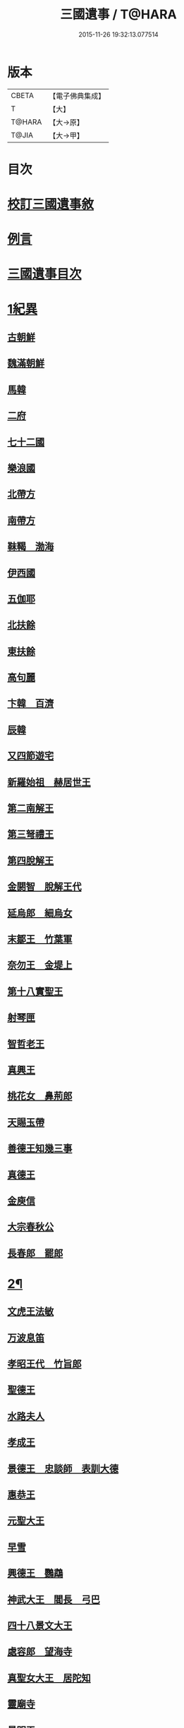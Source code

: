 #+TITLE: 三國遺事 / T@HARA
#+DATE: 2015-11-26 19:32:13.077514
* 版本
 |     CBETA|【電子佛典集成】|
 |         T|【大】     |
 |    T@HARA|【大→原】   |
 |     T@JIA|【大→甲】   |

* 目次
* [[file:KR6r0016_001.txt::001-0953c3][校訂三國遺事敘]]
* [[file:KR6r0016_001.txt::0954a10][例言]]
* [[file:KR6r0016_001.txt::0954a27][三國遺事目次]]
* [[file:KR6r0016_001.txt::0961c8][1紀異]]
** [[file:KR6r0016_001.txt::0961c21][古朝鮮]]
** [[file:KR6r0016_001.txt::0962a16][魏滿朝鮮]]
** [[file:KR6r0016_001.txt::0962b24][馬韓]]
** [[file:KR6r0016_001.txt::0962c13][二府]]
** [[file:KR6r0016_001.txt::0962c18][七十二國]]
** [[file:KR6r0016_001.txt::0962c23][樂浪國]]
** [[file:KR6r0016_001.txt::0963a6][北帶方]]
** [[file:KR6r0016_001.txt::0963a9][南帶方]]
** [[file:KR6r0016_001.txt::0963a12][靺鞨　渤海]]
** [[file:KR6r0016_001.txt::0963b9][伊西國]]
** [[file:KR6r0016_001.txt::0963b14][五伽耶]]
** [[file:KR6r0016_001.txt::0963b21][北扶餘]]
** [[file:KR6r0016_001.txt::0963b28][東扶餘]]
** [[file:KR6r0016_001.txt::0963c10][高句麗]]
** [[file:KR6r0016_001.txt::0964a19][卞韓　百濟]]
** [[file:KR6r0016_001.txt::0964b4][辰韓]]
** [[file:KR6r0016_001.txt::0964b23][又四節遊宅]]
** [[file:KR6r0016_001.txt::0964b27][新羅始祖　赫居世王]]
** [[file:KR6r0016_001.txt::0965a20][第二南解王]]
** [[file:KR6r0016_001.txt::0965b12][第三弩禮王]]
** [[file:KR6r0016_001.txt::0965b21][第四脫解王]]
** [[file:KR6r0016_001.txt::0966a7][金閼智　脫解王代]]
** [[file:KR6r0016_001.txt::0966a19][延烏郎　細烏女]]
** [[file:KR6r0016_001.txt::0966b5][末鄒王　竹葉軍]]
** [[file:KR6r0016_001.txt::0966c1][奈勿王　金堤上]]
** [[file:KR6r0016_001.txt::0967b18][第十八實聖王]]
** [[file:KR6r0016_001.txt::0967b23][射琴匣]]
** [[file:KR6r0016_001.txt::0967c10][智哲老王]]
** [[file:KR6r0016_001.txt::0967c26][真興王]]
** [[file:KR6r0016_001.txt::0968a6][桃花女　鼻荊郎]]
** [[file:KR6r0016_001.txt::0968b10][天賜玉帶]]
** [[file:KR6r0016_001.txt::0968b24][善德王知幾三事]]
** [[file:KR6r0016_001.txt::0968c24][真德王]]
** [[file:KR6r0016_001.txt::0969a20][金庾信]]
** [[file:KR6r0016_001.txt::0969c1][大宗春秋公]]
** [[file:KR6r0016_001.txt::0971c18][長春郎　罷郎]]
* [[file:KR6r0016_002.txt::002-0972a4][2¶]]
** [[file:KR6r0016_002.txt::002-0972a4][文虎王法敏]]
** [[file:KR6r0016_002.txt::0973a18][万波息笛]]
** [[file:KR6r0016_002.txt::0973b22][孝昭王代　竹旨郎]]
** [[file:KR6r0016_002.txt::0974a4][聖德王]]
** [[file:KR6r0016_002.txt::0974a11][水路夫人]]
** [[file:KR6r0016_002.txt::0974b4][孝成王]]
** [[file:KR6r0016_002.txt::0974b11][景德王　忠談師　表訓大德]]
** [[file:KR6r0016_002.txt::0974c28][惠恭王]]
** [[file:KR6r0016_002.txt::0975a15][元聖大王]]
** [[file:KR6r0016_002.txt::0975c18][早雪]]
** [[file:KR6r0016_002.txt::0975c24][興德王　鸚鵡]]
** [[file:KR6r0016_002.txt::0976a1][神武大王　閻長　弓巴]]
** [[file:KR6r0016_002.txt::0976a18][四十八景文大王]]
** [[file:KR6r0016_002.txt::0976b25][處容郎　望海寺]]
** [[file:KR6r0016_002.txt::0977a1][真聖女大王　居陀知]]
** [[file:KR6r0016_002.txt::0977b12][靈廟寺]]
** [[file:KR6r0016_002.txt::0977b18][景明王]]
** [[file:KR6r0016_002.txt::0977b24][景哀王]]
** [[file:KR6r0016_002.txt::0977b28][金傳大王]]
** [[file:KR6r0016_002.txt::0979b17][武王]]
** [[file:KR6r0016_002.txt::0979c18][後百濟　甄萱]]
** [[file:KR6r0016_002.txt::0982b21][駕洛國記]]
* [[file:KR6r0016_003.txt::003-0986a4][3興法]]
** [[file:KR6r0016_003.txt::003-0986a5][順道肇麗]]
** [[file:KR6r0016_003.txt::003-0986a19][難陀闢濟]]
** [[file:KR6r0016_003.txt::003-0986a28][阿道基羅]]
** [[file:KR6r0016_003.txt::0987b2][原宗興法厭髑滅身]]
** [[file:KR6r0016_003.txt::0988b6][法王禁殺]]
** [[file:KR6r0016_003.txt::0988b18][寶藏奉老普德移庵]]
** [[file:KR6r0016_003.txt::0989a16][東京興輪寺金堂十聖]]
** [[file:KR6r0016_003.txt::0989a22][迦葉佛宴坐石]]
** [[file:KR6r0016_003.txt::0989b28][遼東城育王塔]]
** [[file:KR6r0016_003.txt::0989c25][金官城婆娑石塔]]
** [[file:KR6r0016_003.txt::0990a15][高麗靈塔寺]]
** [[file:KR6r0016_003.txt::0990a23][皇龍寺丈六]]
** [[file:KR6r0016_003.txt::0990c2][皇龍寺九層塔]]
** [[file:KR6r0016_003.txt::0991b1][皇龍寺鐘芬皇寺藥師奉德寺鐘]]
** [[file:KR6r0016_003.txt::0991b16][靈妙寺丈六]]
** [[file:KR6r0016_003.txt::0991b20][四佛山掘佛山萬佛山]]
** [[file:KR6r0016_003.txt::0991c21][生義寺石彌勒]]
** [[file:KR6r0016_003.txt::0991c28][興輪寺壁畫普賢]]
** [[file:KR6r0016_003.txt::0992a12][三所觀音眾生寺]]
** [[file:KR6r0016_003.txt::0992c6][柏栗寺]]
** [[file:KR6r0016_003.txt::0993a16][敏藏寺]]
** [[file:KR6r0016_003.txt::0993a27][前後所將舍利]]
* [[file:KR6r0016_003.txt::0994c19][4]]
** [[file:KR6r0016_003.txt::0994c19][彌勒仙花末尸郎真慈師]]
** [[file:KR6r0016_003.txt::0995b14][南白月二聖　努肹夫得　怛怛朴朴]]
** [[file:KR6r0016_003.txt::0996b17][芬皇寺千手大悲　盲兒得眼]]
** [[file:KR6r0016_003.txt::0996c2][洛山二大聖　觀音　正趣　調信]]
** [[file:KR6r0016_003.txt::0997c13][魚山佛彰]]
** [[file:KR6r0016_003.txt::0998b19][臺山五萬真身]]
** [[file:KR6r0016_003.txt::0999c11][溟州五臺山寶叱徒太子傳記]]
** [[file:KR6r0016_003.txt::1000a10][臺山月精寺五類聖眾]]
** [[file:KR6r0016_003.txt::1000b3][南月山]]
** [[file:KR6r0016_003.txt::1000b21][天龍寺]]
** [[file:KR6r0016_003.txt::1000c23][鍪藏寺彌陀殿]]
** [[file:KR6r0016_003.txt::1001a12][伯嚴寺石塔舍利]]
** [[file:KR6r0016_003.txt::1001a27][靈鷲寺]]
** [[file:KR6r0016_003.txt::1001b8][有德寺]]
** [[file:KR6r0016_003.txt::1001b12][五臺山文殊寺石塔記]]
* [[file:KR6r0016_004.txt::004-1001c4][5義解]]
** [[file:KR6r0016_004.txt::004-1001c5][圓光西學]]
** [[file:KR6r0016_004.txt::1003b5][寶壤梨木]]
** [[file:KR6r0016_004.txt::1004a4][良志使錫]]
** [[file:KR6r0016_004.txt::1004a24][歸竺諸師]]
** [[file:KR6r0016_004.txt::1004b10][二惠同塵]]
** [[file:KR6r0016_004.txt::1005a13][慈藏定律]]
** [[file:KR6r0016_004.txt::1006a7][元曉不羈]]
** [[file:KR6r0016_004.txt::1006c2][義湘傳教]]
** [[file:KR6r0016_004.txt::1007a28][蛇福不言]]
** [[file:KR6r0016_004.txt::1007b18][真表傳簡]]
** [[file:KR6r0016_004.txt::1008a23][關東楓岳鉢淵藪石記]]
** [[file:KR6r0016_004.txt::1009a7][勝詮髑髏]]
** [[file:KR6r0016_004.txt::1009b3][心地繼祖]]
** [[file:KR6r0016_004.txt::1009c24][賢瑜珈海華嚴]]
* [[file:KR6r0016_005.txt::005-1010b6][6神呪]]
** [[file:KR6r0016_005.txt::005-1010b7][密本摧邪]]
** [[file:KR6r0016_005.txt::1010c13][惠通降龍]]
** [[file:KR6r0016_005.txt::1011b7][明朗神印]]
* [[file:KR6r0016_005.txt::1011c10][7感通]]
** [[file:KR6r0016_005.txt::1011c11][仙桃聖母隨喜佛事]]
** [[file:KR6r0016_005.txt::1012a16][郁面婢念佛西昇]]
** [[file:KR6r0016_005.txt::1012b25][廣德嚴莊]]
** [[file:KR6r0016_005.txt::1012c24][憬興遇聖]]
** [[file:KR6r0016_005.txt::1013a21][真身受供]]
** [[file:KR6r0016_005.txt::1013b16][月明師兜率歌]]
** [[file:KR6r0016_005.txt::1013c24][善律還生]]
** [[file:KR6r0016_005.txt::1014a17][金現感虎]]
** [[file:KR6r0016_005.txt::1015a7][融天師彗星歌　真平王代]]
** [[file:KR6r0016_005.txt::1015a20][正秀師救氷女]]
* [[file:KR6r0016_005.txt::1015a28][8避隱]]
** [[file:KR6r0016_005.txt::1015a29][朗智乘雲普賢樹]]
** [[file:KR6r0016_005.txt::1015c19][緣會逃名文殊岾]]
** [[file:KR6r0016_005.txt::1016a9][惠現求靜]]
** [[file:KR6r0016_005.txt::1016a24][信忠掛冠]]
** [[file:KR6r0016_005.txt::1016b22][包山二聖]]
** [[file:KR6r0016_005.txt::1016c27][永才遇賊]]
** [[file:KR6r0016_005.txt::1017a16][勿稽子]]
** [[file:KR6r0016_005.txt::1017b7][迎如師]]
** [[file:KR6r0016_005.txt::1017b13][布川山　五比丘　景德王代]]
** [[file:KR6r0016_005.txt::1017b21][念佛師]]
* [[file:KR6r0016_005.txt::1017b29][9孝善]]
** [[file:KR6r0016_005.txt::1017c1][真定師孝善雙美]]
** [[file:KR6r0016_005.txt::1018a3][大城孝二世父母神文代]]
** [[file:KR6r0016_005.txt::1018b10][向得舍知割股供親景德王代]]
** [[file:KR6r0016_005.txt::1018b14][孫順埋兒　興德王代]]
** [[file:KR6r0016_005.txt::1018c2][貧女養母]]
* 卷
** [[file:KR6r0016_001.txt][三國遺事 1]]
** [[file:KR6r0016_002.txt][三國遺事 2]]
** [[file:KR6r0016_003.txt][三國遺事 3]]
** [[file:KR6r0016_004.txt][三國遺事 4]]
** [[file:KR6r0016_005.txt][三國遺事 5]]
